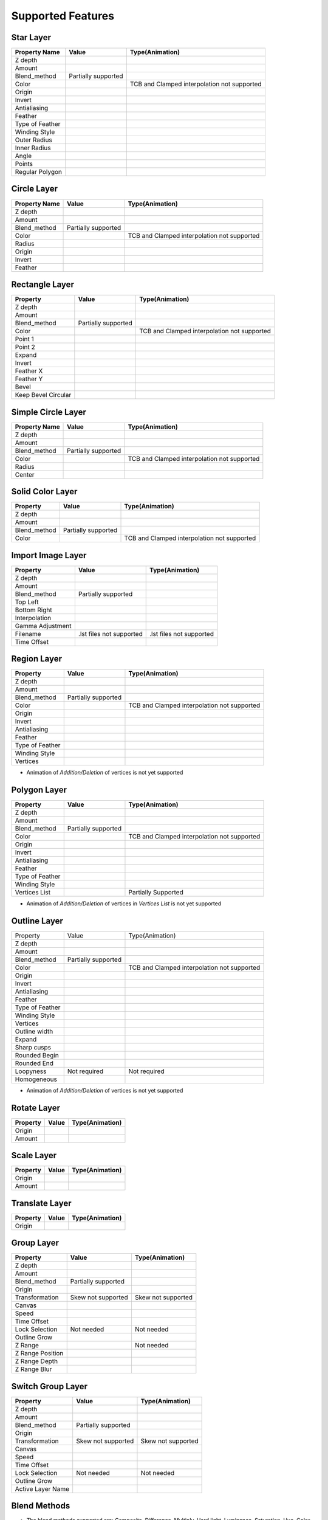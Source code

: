 .. _supported:

Supported Features
==================

.. |tick| image:: ../../images/tick.jpeg
    :width: 30pt
    :height: 22pt

.. |cross| image:: ../../images/cross.png
    :width: 15pt
    :height: 15pt

.. |minus| image:: ../../images/not_needed_symbol.png
    :width: 25pt
    :height: 10pt

Star Layer
----------
+-----------------+---------------------+---------------------------------------------+
|  Property Name  |        Value        | Type(Animation)                             |
+=================+=====================+=============================================+
|     Z depth     |        |tick|       | |cross|                                     |
+-----------------+---------------------+---------------------------------------------+
|      Amount     |        |tick|       | |tick|                                      |
+-----------------+---------------------+---------------------------------------------+
|   Blend_method  | Partially supported | |minus|                                     |
+-----------------+---------------------+---------------------------------------------+
|      Color      |        |tick|       | TCB and Clamped interpolation not supported |
+-----------------+---------------------+---------------------------------------------+
|      Origin     |        |tick|       | |tick|                                      |
+-----------------+---------------------+---------------------------------------------+
|      Invert     |        |tick|       | |cross|                                     |
+-----------------+---------------------+---------------------------------------------+
|   Antialiasing  |        |tick|       | |tick|                                      |
+-----------------+---------------------+---------------------------------------------+
|     Feather     |        |cross|      | |cross|                                     |
+-----------------+---------------------+---------------------------------------------+
| Type of Feather |        |cross|      | |cross|                                     |
+-----------------+---------------------+---------------------------------------------+
|  Winding Style  |        |cross|      | |cross|                                     |
+-----------------+---------------------+---------------------------------------------+
|   Outer Radius  |        |tick|       | |tick|                                      |
+-----------------+---------------------+---------------------------------------------+
|   Inner Radius  |        |tick|       | |tick|                                      |
+-----------------+---------------------+---------------------------------------------+
|      Angle      |        |tick|       | |tick|                                      |
+-----------------+---------------------+---------------------------------------------+
|      Points     |        |tick|       | |tick|                                      |
+-----------------+---------------------+---------------------------------------------+
| Regular Polygon |        |tick|       | |tick|                                      |
+-----------------+---------------------+---------------------------------------------+

Circle Layer
------------
+---------------+---------------------+---------------------------------------------+
| Property Name |        Value        |               Type(Animation)               |
+===============+=====================+=============================================+
|    Z depth    |        |tick|       |                  |cross|                    |
+---------------+---------------------+---------------------------------------------+
|     Amount    |        |tick|       |                  |tick|                     |
+---------------+---------------------+---------------------------------------------+
|  Blend_method | Partially supported |                  |minus|                    |
+---------------+---------------------+---------------------------------------------+
|     Color     |        |tick|       | TCB and Clamped interpolation not supported |
+---------------+---------------------+---------------------------------------------+
|     Radius    |        |tick|       |                  |tick|                     |
+---------------+---------------------+---------------------------------------------+
|     Origin    |        |tick|       |                  |tick|                     |
+---------------+---------------------+---------------------------------------------+
|     Invert    |        |tick|       |                  |cross|                    |
+---------------+---------------------+---------------------------------------------+
|    Feather    |        |cross|      |                  |cross|                    |
+---------------+---------------------+---------------------------------------------+

Rectangle Layer
---------------
+---------------------+---------------------+---------------------------------------------+
|       Property      |        Value        |               Type(Animation)               |
+=====================+=====================+=============================================+
|       Z depth       |        |tick|       |                  |cross|                    |
+---------------------+---------------------+---------------------------------------------+
|        Amount       |        |tick|       |                  |tick|                     |
+---------------------+---------------------+---------------------------------------------+
|     Blend_method    | Partially supported |                  |minus|                    |
+---------------------+---------------------+---------------------------------------------+
|        Color        |        |tick|       | TCB and Clamped interpolation not supported |
+---------------------+---------------------+---------------------------------------------+
|       Point 1       |        |tick|       |                  |tick|                     |
+---------------------+---------------------+---------------------------------------------+
|       Point 2       |        |tick|       |                  |tick|                     |
+---------------------+---------------------+---------------------------------------------+
|        Expand       |        |tick|       |                  |tick|                     |
+---------------------+---------------------+---------------------------------------------+
|        Invert       |        |tick|       |                  |cross|                    |
+---------------------+---------------------+---------------------------------------------+
|      Feather X      |        |cross|      |                  |cross|                    |
+---------------------+---------------------+---------------------------------------------+
|      Feather Y      |        |cross|      |                  |cross|                    |
+---------------------+---------------------+---------------------------------------------+
|        Bevel        |        |tick|       |                  |tick|                     |
+---------------------+---------------------+---------------------------------------------+
| Keep Bevel Circular |        |tick|       |                  |tick|                     |
+---------------------+---------------------+---------------------------------------------+

Simple Circle Layer
-------------------
+---------------+---------------------+---------------------------------------------+
| Property Name |        Value        |               Type(Animation)               |
+===============+=====================+=============================================+
|    Z depth    |        |tick|       |                  |cross|                    |
+---------------+---------------------+---------------------------------------------+
|     Amount    |        |tick|       |                  |tick|                     |
+---------------+---------------------+---------------------------------------------+
|  Blend_method | Partially supported |                  |minus|                    |
+---------------+---------------------+---------------------------------------------+
|     Color     |        |tick|       | TCB and Clamped interpolation not supported |
+---------------+---------------------+---------------------------------------------+
|     Radius    |        |tick|       |                  |tick|                     |
+---------------+---------------------+---------------------------------------------+
|     Center    |        |tick|       |                  |tick|                     |
+---------------+---------------------+---------------------------------------------+

Solid Color Layer
-----------------
+--------------+---------------------+---------------------------------------------+
|   Property   |        Value        |               Type(Animation)               |
+==============+=====================+=============================================+
|    Z depth   |        |tick|       |                  |cross|                    |
+--------------+---------------------+---------------------------------------------+
|    Amount    |        |tick|       |                  |tick|                     |
+--------------+---------------------+---------------------------------------------+
| Blend_method | Partially supported |                  |minus|                    |
+--------------+---------------------+---------------------------------------------+
|     Color    |        |tick|       | TCB and Clamped interpolation not supported |
+--------------+---------------------+---------------------------------------------+

Import Image Layer
------------------

+------------------+--------------------------+--------------------------+
|     Property     |           Value          |      Type(Animation)     |
+==================+==========================+==========================+
|      Z depth     |           |tick|         |         |cross|          |
+------------------+--------------------------+--------------------------+
|      Amount      |           |tick|         |         |tick|           |
+------------------+--------------------------+--------------------------+
|   Blend_method   |    Partially supported   |         |minus|          |
+------------------+--------------------------+--------------------------+
|     Top Left     |           |tick|         |         |tick|           |
+------------------+--------------------------+--------------------------+
|   Bottom Right   |           |tick|         |         |tick|           |
+------------------+--------------------------+--------------------------+
|   Interpolation  |           |cross|        |         |cross|          |
+------------------+--------------------------+--------------------------+
| Gamma Adjustment |           |cross|        |         |cross|          |
+------------------+--------------------------+--------------------------+
|     Filename     | .lst files not supported | .lst files not supported |
+------------------+--------------------------+--------------------------+
|    Time Offset   |           |cross|        |         |cross|          |
+------------------+--------------------------+--------------------------+

Region Layer
-------------

+-----------------+---------------------+---------------------------------------------+
|     Property    |        Value        |               Type(Animation)               |
+=================+=====================+=============================================+
|     Z depth     |        |tick|       |                   |cross|                   |
+-----------------+---------------------+---------------------------------------------+
|      Amount     |        |tick|       |                    |tick|                   |
+-----------------+---------------------+---------------------------------------------+
|   Blend_method  | Partially supported |                   |minus|                   |
+-----------------+---------------------+---------------------------------------------+
|      Color      |        |tick|       | TCB and Clamped interpolation not supported |
+-----------------+---------------------+---------------------------------------------+
|      Origin     |        |tick|       |                    |tick|                   |
+-----------------+---------------------+---------------------------------------------+
|      Invert     |        |tick|       |                   |cross|                   |
+-----------------+---------------------+---------------------------------------------+
|   Antialiasing  |        |tick|       |                    |tick|                   |
+-----------------+---------------------+---------------------------------------------+
|     Feather     |       |cross|       |                   |cross|                   |
+-----------------+---------------------+---------------------------------------------+
| Type of Feather |       |cross|       |                   |cross|                   |
+-----------------+---------------------+---------------------------------------------+
|  Winding Style  |       |cross|       |                   |cross|                   |
+-----------------+---------------------+---------------------------------------------+
|     Vertices    |        |tick|       |                    |tick|                   |
+-----------------+---------------------+---------------------------------------------+

- Animation of `Addition/Deletion` of vertices is not yet supported

Polygon Layer
-------------

+-----------------+---------------------+---------------------------------------------+
|     Property    |        Value        |               Type(Animation)               |
+=================+=====================+=============================================+
|     Z depth     |        |tick|       |                  |cross|                    |
+-----------------+---------------------+---------------------------------------------+
|      Amount     |        |tick|       |                  |tick|                     |
+-----------------+---------------------+---------------------------------------------+
|   Blend_method  | Partially supported |                  |minus|                    |
+-----------------+---------------------+---------------------------------------------+
|      Color      |        |tick|       | TCB and Clamped interpolation not supported |
+-----------------+---------------------+---------------------------------------------+
|      Origin     |        |tick|       |                  |tick|                     |
+-----------------+---------------------+---------------------------------------------+
|      Invert     |        |tick|       |                  |cross|                    |
+-----------------+---------------------+---------------------------------------------+
|   Antialiasing  |        |tick|       |                  |tick|                     |
+-----------------+---------------------+---------------------------------------------+
|     Feather     |        |cross|      |                  |cross|                    |
+-----------------+---------------------+---------------------------------------------+
| Type of Feather |        |cross|      |                  |cross|                    |
+-----------------+---------------------+---------------------------------------------+
|  Winding Style  |        |cross|      |                  |cross|                    |
+-----------------+---------------------+---------------------------------------------+
|  Vertices List  |        |tick|       |             Partially Supported             |
+-----------------+---------------------+---------------------------------------------+

- Animation of `Addition/Deletion` of vertices in `Vertices List` is not yet supported

Outline Layer
-------------

+-----------------+---------------------+---------------------------------------------+
|     Property    |        Value        |               Type(Animation)               |
+-----------------+---------------------+---------------------------------------------+
|     Z depth     |        |tick|       |                   |cross|                   |
+-----------------+---------------------+---------------------------------------------+
|      Amount     |        |tick|       |                    |tick|                   |
+-----------------+---------------------+---------------------------------------------+
|   Blend_method  | Partially supported |                   |minus|                   |
+-----------------+---------------------+---------------------------------------------+
|      Color      |        |tick|       | TCB and Clamped interpolation not supported |
+-----------------+---------------------+---------------------------------------------+
|      Origin     |        |tick|       |                    |tick|                   |
+-----------------+---------------------+---------------------------------------------+
|      Invert     |        |tick|       |                   |cross|                   |
+-----------------+---------------------+---------------------------------------------+
|   Antialiasing  |        |tick|       |                    |tick|                   |
+-----------------+---------------------+---------------------------------------------+
|     Feather     |       |cross|       |                   |cross|                   |
+-----------------+---------------------+---------------------------------------------+
| Type of Feather |       |cross|       |                   |cross|                   |
+-----------------+---------------------+---------------------------------------------+
|  Winding Style  |       |cross|       |                   |cross|                   |
+-----------------+---------------------+---------------------------------------------+
|     Vertices    |        |tick|       |                    |tick|                   |
+-----------------+---------------------+---------------------------------------------+
|  Outline width  |        |tick|       |                    |tick|                   |
+-----------------+---------------------+---------------------------------------------+
|      Expand     |        |tick|       |                    |tick|                   |
+-----------------+---------------------+---------------------------------------------+
|   Sharp cusps   |        |tick|       |                    |tick|                   |
+-----------------+---------------------+---------------------------------------------+
|  Rounded Begin  |        |tick|       |                    |tick|                   |
+-----------------+---------------------+---------------------------------------------+
|   Rounded End   |        |tick|       |                    |tick|                   |
+-----------------+---------------------+---------------------------------------------+
|    Loopyness    |     Not required    |                 Not required                |
+-----------------+---------------------+---------------------------------------------+
|   Homogeneous   |        |tick|       |                    |tick|                   |
+-----------------+---------------------+---------------------------------------------+

- Animation of `Addition/Deletion` of vertices is not yet supported

Rotate Layer
------------

+-----------------+---------------------+---------------------------------------------+
| Property        |  Value              | Type(Animation)                             |
+=================+=====================+=============================================+
|  Origin         | |tick|              |      |tick|                                 |
+-----------------+---------------------+---------------------------------------------+
|  Amount         | |tick|              |      |tick|                                 |
+-----------------+---------------------+---------------------------------------------+

Scale Layer
-----------

+-----------------+---------------------+---------------------------------------------+
| Property        |  Value              | Type(Animation)                             |
+=================+=====================+=============================================+
|  Origin         | |tick|              |      |tick|                                 |
+-----------------+---------------------+---------------------------------------------+
|  Amount         | |tick|              |      |tick|                                 |
+-----------------+---------------------+---------------------------------------------+

Translate Layer
---------------

+-----------------+---------------------+---------------------------------------------+
| Property        |  Value              | Type(Animation)                             |
+=================+=====================+=============================================+
|  Origin         | |tick|              |      |tick|                                 |
+-----------------+---------------------+---------------------------------------------+

Group Layer
-----------

+------------------+---------------------+--------------------+
|     Property     |        Value        |   Type(Animation)  |
+==================+=====================+====================+
|      Z depth     |        |tick|       |       |cross|      |
+------------------+---------------------+--------------------+
|      Amount      |        |tick|       |       |tick|       |
+------------------+---------------------+--------------------+
|   Blend_method   | Partially supported |       |minus|      |
+------------------+---------------------+--------------------+
|      Origin      |        |tick|       |        |tick|      |
+------------------+---------------------+--------------------+
|  Transformation  |  Skew not supported | Skew not supported |
+------------------+---------------------+--------------------+
|      Canvas      |        |tick|       |       |tick|       |
+------------------+---------------------+--------------------+
|       Speed      |        |tick|       |       |tick|       |
+------------------+---------------------+--------------------+
|    Time Offset   |        |tick|       |       |tick|       |
+------------------+---------------------+--------------------+
|  Lock Selection  |      Not needed     |     Not needed     |
+------------------+---------------------+--------------------+
|   Outline Grow   |        |tick|       |       |tick|       |
+------------------+---------------------+--------------------+
|      Z Range     |        |tick|       |     Not needed     |
+------------------+---------------------+--------------------+
| Z Range Position |        |tick|       |       |tick|       |
+------------------+---------------------+--------------------+
|   Z Range Depth  |        |tick|       |       |tick|       |
+------------------+---------------------+--------------------+
|   Z Range Blur   |       |cross|       |       |cross|      |
+------------------+---------------------+--------------------+

Switch Group Layer
------------------

+-------------------+---------------------+--------------------+
|      Property     |        Value        |   Type(Animation)  |
+===================+=====================+====================+
|      Z depth      |        |tick|       |       |cross|      |
+-------------------+---------------------+--------------------+
|       Amount      |        |tick|       |       |tick|       |
+-------------------+---------------------+--------------------+
|    Blend_method   | Partially supported |       |minus|      |
+-------------------+---------------------+--------------------+
|       Origin      |        |tick|       |       |tick|       |
+-------------------+---------------------+--------------------+
|   Transformation  |  Skew not supported | Skew not supported |
+-------------------+---------------------+--------------------+
|       Canvas      |        |tick|       |       |tick|       |
+-------------------+---------------------+--------------------+
|       Speed       |        |tick|       |       |tick|       |
+-------------------+---------------------+--------------------+
|    Time Offset    |        |tick|       |       |tick|       |
+-------------------+---------------------+--------------------+
|   Lock Selection  |      Not needed     |     Not needed     |
+-------------------+---------------------+--------------------+
|    Outline Grow   |        |tick|       |       |tick|       |
+-------------------+---------------------+--------------------+
| Active Layer Name |        |tick|       |       |tick|       |
+-------------------+---------------------+--------------------+

Blend Methods
-------------
- The blend methods supported are: Composite, Difference, Multiply, Hard light, Luminance, Saturation, Hue, Color, Darken, Brighten, Overlay, Screen.
- These methods have somewhat different implementations in Lottie and Synfig, hence the blend methods tend to show different behaviour when a layer is blended over a transparent background.
